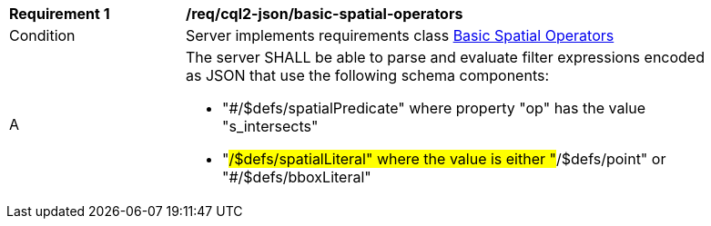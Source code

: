 [[req_cql2-json_basic-spatial-operators]] 
[width="90%",cols="2,6a"]
|===
^|*Requirement {counter:req-id}* |*/req/cql2-json/basic-spatial-operators* 
^|Condition |Server implements requirements class <<rc_basic-spatial-operators,Basic Spatial Operators>>
^|A |The server SHALL be able to parse and evaluate filter expressions encoded as JSON that use the following schema components:

* "#/$defs/spatialPredicate" where property "op" has the value "s_intersects"
* "#/$defs/spatialLiteral" where the value is either "#/$defs/point" or "#/$defs/bboxLiteral"
|===
